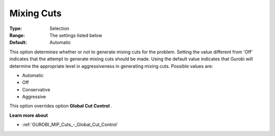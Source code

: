 .. _GUROBI_MIP_Cuts_-_Mixing_Cuts:


Mixing Cuts
===========



:Type:	Selection	
:Range:	The settings listed below	
:Default:	Automatic	



This option determines whether or not to generate mixing cuts for the problem. Setting the value different from 'Off' indicates that the attempt to generate mixing cuts should be made. Using the default value indicates that Gurobi will determine the appropriate level in aggressiveness in generating mixing cuts. Possible values are:



*	Automatic
*	Off
*	Conservative
*	Aggressive




This option overrides option **Global Cut Control** .





**Learn more about** 

*	:ref:`GUROBI_MIP_Cuts_-_Global_Cut_Control`  
